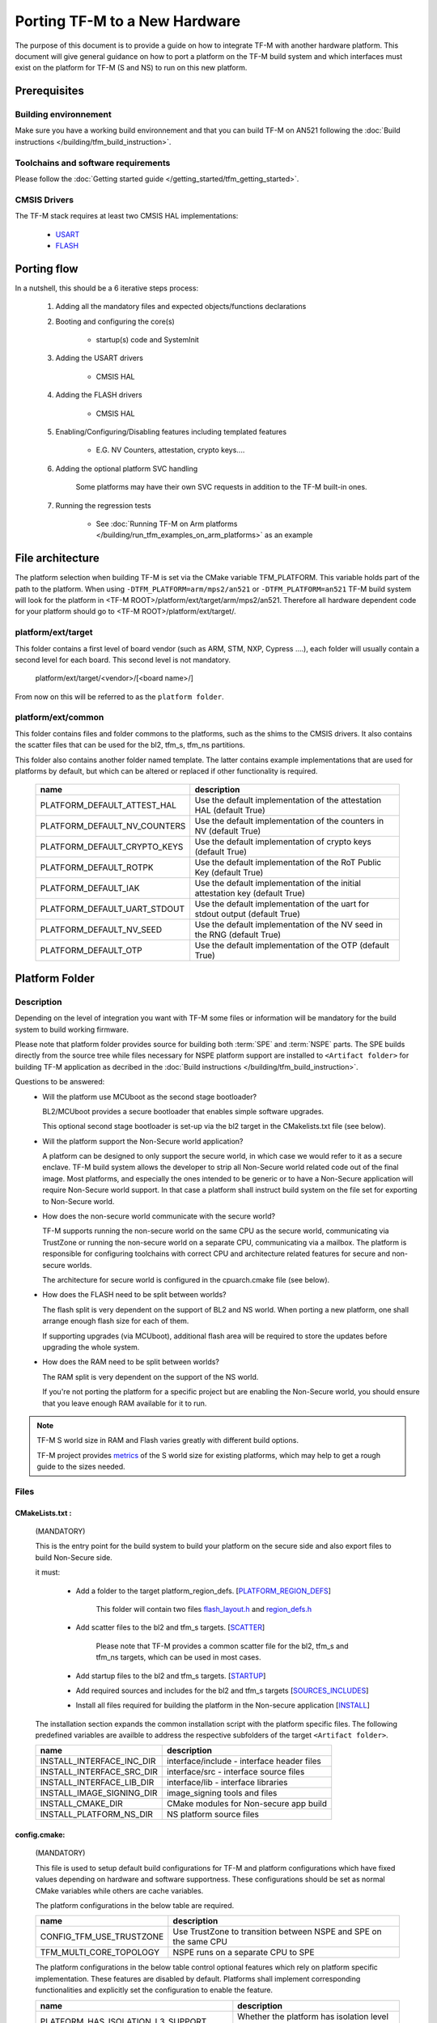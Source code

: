 ##############################
Porting TF-M to a New Hardware
##############################

The purpose of this document is to provide a guide on how to integrate TF-M
with another hardware platform. This document will give general guidance on
how to port a platform on the TF-M build system and which interfaces must
exist on the platform for TF-M (S and NS) to run on this new platform.


*************
Prerequisites
*************
Building environnement
======================
Make sure you have a working build environnement and that you can build
TF-M on AN521 following the
:doc:`Build instructions </building/tfm_build_instruction>`.

Toolchains and software requirements
====================================

Please follow the :doc:`Getting started guide </getting_started/tfm_getting_started>`.

CMSIS Drivers
=============
The TF-M stack requires at least two CMSIS HAL implementations:

    - `USART <https://www.keil.com/pack/doc/CMSIS/Driver/html/group__usart__interface__gr.html>`_
    - `FLASH <https://www.keil.com/pack/doc/CMSIS/Driver/html/group__flash__interface__gr.html>`_

************
Porting flow
************

In a nutshell, this should be a 6 iterative steps process:

    #. Adding all the mandatory files and expected objects/functions declarations

    #. Booting and configuring the core(s)

        - startup(s) code and SystemInit

    #. Adding the USART drivers

        - CMSIS HAL

    #. Adding the FLASH drivers

        - CMSIS HAL

    #. Enabling/Configuring/Disabling features including templated features

        - E.G. NV Counters, attestation, crypto keys....

    #. Adding the optional platform SVC handling

        Some platforms may have their own SVC requests in addition to the TF-M built-in ones.

    #. Running the regression tests

        - See :doc:`Running TF-M on Arm platforms </building/run_tfm_examples_on_arm_platforms>`
          as an example


*****************
File architecture
*****************
The platform selection when building TF-M is set via the CMake
variable TFM_PLATFORM. This variable holds part of the path to the platform.
When using ``-DTFM_PLATFORM=arm/mps2/an521`` or ``-DTFM_PLATFORM=an521``
TF-M build system will look for the platform in
<TF-M ROOT>/platform/ext/target/arm/mps2/an521.
Therefore all hardware dependent code for your platform should go to
<TF-M ROOT>/platform/ext/target/.

platform/ext/target
===================
This folder contains a first level of board vendor (such as ARM, STM, NXP,
Cypress ....), each folder will usually contain a second level for each
board. This second level is not mandatory.

    platform/ext/target/<vendor>/[<board name>/]

From now on this will be referred to as the ``platform folder``.

platform/ext/common
===================
This folder contains files and folder commons to the platforms, such as the
shims to the CMSIS drivers. It also contains the scatter files that can be
used for the bl2, tfm_s, tfm_ns partitions.

This folder also contains another folder named template. The latter contains
example implementations that are used for platforms by default, but which can be
altered or replaced if other functionality is required.

    +------------------------------+-----------------------------------------------------------------------------+
    |    name                      |        description                                                          |
    +==============================+=============================================================================+
    |PLATFORM_DEFAULT_ATTEST_HAL   |Use the default implementation of the attestation HAL (default True)         |
    +------------------------------+-----------------------------------------------------------------------------+
    |PLATFORM_DEFAULT_NV_COUNTERS  |Use the default implementation of the counters in NV (default True)          |
    +------------------------------+-----------------------------------------------------------------------------+
    |PLATFORM_DEFAULT_CRYPTO_KEYS  |Use the default implementation of crypto keys (default True)                 |
    +------------------------------+-----------------------------------------------------------------------------+
    |PLATFORM_DEFAULT_ROTPK        |Use the default implementation of the RoT Public Key (default True)          |
    +------------------------------+-----------------------------------------------------------------------------+
    |PLATFORM_DEFAULT_IAK          |Use the default implementation of the initial attestation key (default True) |
    +------------------------------+-----------------------------------------------------------------------------+
    |PLATFORM_DEFAULT_UART_STDOUT  |Use the default implementation of the uart for stdout output (default True)  |
    +------------------------------+-----------------------------------------------------------------------------+
    |PLATFORM_DEFAULT_NV_SEED      |Use the default implementation of the NV seed in the RNG (default True)      |
    +------------------------------+-----------------------------------------------------------------------------+
    |PLATFORM_DEFAULT_OTP          |Use the default implementation of the OTP (default True)                     |
    +------------------------------+-----------------------------------------------------------------------------+

***************
Platform Folder
***************

Description
===========

Depending on the level of integration you want with TF-M some files or
information will be mandatory for the build system to build working firmware.

Please note that platform folder provides source for building both :term:`SPE`
and :term:`NSPE` parts. The SPE builds directly from the source tree while files
necessary for NSPE platform support are installed to ``<Artifact folder>``
for building TF-M application as decribed in the
:doc:`Build instructions </building/tfm_build_instruction>`.

Questions to be answered:
    - Will the platform use MCUboot as the second stage bootloader?

      BL2/MCUboot provides a secure bootloader that enables simple software
      upgrades.

      This optional second stage bootloader is set-up via the bl2 target in
      the CMakelists.txt file (see below).

    - Will the platform support the Non-Secure world application?

      A platform can be designed to only support the secure world, in which
      case we would refer to it as a secure enclave. TF-M build system allows
      the developer to strip all Non-Secure world related code out of the
      final image. Most platforms, and especially the ones intended to be
      generic or to have a Non-Secure application will require Non-Secure world
      support. In that case a platform shall instruct build system on the file
      set for exporting to Non-Secure world.

    - How does the non-secure world communicate with the secure world?

      TF-M supports running the non-secure world on the same CPU as the secure
      world, communicating via TrustZone or running the non-secure world on
      a separate CPU, communicating via a mailbox. The platform is responsible
      for configuring toolchains with correct CPU and architecture related
      features for secure and non-secure worlds.

      The architecture for secure world is configured in the cpuarch.cmake
      file (see below).

    - How does the FLASH need to be split between worlds?

      The flash split is very dependent on the support of BL2 and NS world.
      When porting a new platform, one shall arrange enough flash size for each
      of them.

      If supporting upgrades (via MCUboot), additional flash area will be
      required to store the updates before upgrading the whole system.

    - How does the RAM need to be split between worlds?

      The RAM split is very dependent on the support of the NS world.

      If you're not porting the platform for a specific project but are enabling
      the Non-Secure world, you should ensure that you leave enough RAM
      available for it to run.

.. Note::

   TF-M S world size in RAM and Flash varies greatly with different build
   options.

   TF-M project provides `metrics <https://qa-reports.linaro.org/tf/tf-m/metrics/?environment=DefaultProfileM&environment=DefaultProfileS&environment=DefaultProfileL&metric=:summary:>`_
   of the S world size for existing platforms, which may help to get a rough
   guide to the sizes needed.

Files
=====

CMakeLists.txt :
----------------

    (MANDATORY)

    This is the entry point for the build system to build your platform on the secure side and
    also export files to build Non-Secure side.

    it must:

        - Add a folder to the target platform_region_defs. [PLATFORM_REGION_DEFS_]

            This folder will contain two files flash_layout.h_ and region_defs.h_

        - Add scatter files to the bl2 and tfm_s targets. [SCATTER_]

            Please note that TF-M provides a common scatter file for the bl2, tfm_s and
            tfm_ns targets, which can be used in most cases.

        - Add startup files to the bl2 and tfm_s targets. [STARTUP_]
        - Add required sources and includes for the bl2 and tfm_s targets [SOURCES_INCLUDES_]
        - Install all files required for building the platform in the Non-secure application [INSTALL_]

    The installation section expands the common installation script with the platform specific files.
    The following predefined variables are availble to address the respective subfolders
    of the target ``<Artifact folder>``.

    +-------------------------------------+------------------------------------------------------------+
    |    name                             |        description                                         |
    +=====================================+============================================================+
    |INSTALL_INTERFACE_INC_DIR            | interface/include - interface header files                 |
    +-------------------------------------+------------------------------------------------------------+
    |INSTALL_INTERFACE_SRC_DIR            | interface/src - interface source files                     |
    +-------------------------------------+------------------------------------------------------------+
    |INSTALL_INTERFACE_LIB_DIR            | interface/lib - interface libraries                        |
    +-------------------------------------+------------------------------------------------------------+
    |INSTALL_IMAGE_SIGNING_DIR            | image_signing tools and files                              |
    +-------------------------------------+------------------------------------------------------------+
    |INSTALL_CMAKE_DIR                    | CMake modules for Non-secure app build                     |
    +-------------------------------------+------------------------------------------------------------+
    |INSTALL_PLATFORM_NS_DIR              | NS platform source files                                   |
    +-------------------------------------+------------------------------------------------------------+

config.cmake:
-------------

    (MANDATORY)

    This file is used to setup default build configurations for TF-M and platform configurations
    which have fixed values depending on hardware and software supportness.
    These configurations should be set as normal CMake variables while others are cache variables.

    The platform configurations in the below table are required.

    +------------------------------+-------------------------------------------------------------------+
    |    name                      |        description                                                |
    +==============================+===================================================================+
    |CONFIG_TFM_USE_TRUSTZONE      | Use TrustZone to transition between NSPE and SPE on the same CPU  |
    +------------------------------+-------------------------------------------------------------------+
    |TFM_MULTI_CORE_TOPOLOGY       | NSPE runs on a separate CPU to SPE                                |
    +------------------------------+-------------------------------------------------------------------+

    The platform configurations in the below table control optional features which rely on platform
    specific implementation.
    These features are disabled by default.
    Platforms shall implement corresponding functionalities and explicitly set the configuration to
    enable the feature.

    +-------------------------------------+------------------------------------------------------------+
    |    name                             |        description                                         |
    +=====================================+============================================================+
    |PLATFORM_HAS_ISOLATION_L3_SUPPORT    | Whether the platform has isolation level 3 support         |
    +-------------------------------------+------------------------------------------------------------+
    |PLATFORM_HAS_FIRMWARE_UPDATE_SUPPORT | Wheter the platform has firmware update support            |
    +-------------------------------------+------------------------------------------------------------+
    |PSA_API_TEST_TARGET                  | The target platform name of PSA API test                   |
    +-------------------------------------+------------------------------------------------------------+
    |PLATFORM_SVC_HANDLERS                | Whether the platform has specific SVC handling             |
    +-------------------------------------+------------------------------------------------------------+

    For build configurations, please refer to ``config_base.cmake``.

    [config_cmake_]

cpuarch.cmake:
--------------

    (MANDATORY)

    This file contains hardware information such as the main processor and architecture of the SPE
    CPU.
    On single-core platforms, it should be installed to ``<Artifact folder>`` for NSPE build.
    On multi-core platforms, two cpuarch.cmake files should be added.

    - a SPE specific ``cpuarch.cmake`` used in SPE build
    - an NSPE one which should be installed to ``<Artifact folder>`` with filename ``cpuarch.cmake``
      for NSPE build. See `ns/cpuarch_ns.cmake`_.

    +-------------------------+------------------------------------------------------------+
    |    name                 |        description                                         |
    +=========================+============================================================+
    |TFM_SYSTEM_PROCESSOR     | The SPE Processor the platform is using                    |
    +-------------------------+------------------------------------------------------------+
    |TFM_SYSTEM_ARCHITECTURE  | The architecture of the processor                          |
    +-------------------------+------------------------------------------------------------+
    |CONFIG_TFM_FP_ARCH       | The Float Point architecture flag for toolchain            |
    +-------------------------+------------------------------------------------------------+
    |CONFIG_TFM_FP_ARCH_ASM   | The Float Point architecture flag for assembly code        |
    +-------------------------+------------------------------------------------------------+

tests/tfm_tests_config.cmake:
-----------------------------

    (OPTIONAL)

    This file contains platform-specific config options for TF-M regression tests.
    The ``tests`` folder should installed to <Artifact folder>/platform for NSPE build.
    Here are some examples.

    +--------------------------------+------------------------------------------------------------+
    |    name                        |        description                                         |
    +================================+============================================================+
    |PLATFORM_SLIH_IRQ_TEST_SUPPORT  | Whether the platform has SLIH test support                 |
    +-------------------------+-------------------------------------------------------------------+
    |PLATFORM_FLIH_IRQ_TEST_SUPPORT  | Whether the platform has FLIH test support                 |
    +--------------------------------+------------------------------------------------------------+

tests/psa_arch_tests_config.cmake:
----------------------------------

    (OPTIONAL)

    This file contains platform-specific config options for PSA API tests.
    Here are some examples.

    +--------------------------------+------------------------------------------------------------+
    |    name                        |        description                                         |
    +================================+============================================================+
    |PSA_API_TEST_TARGET             | The target platform name of PSA API test                   |
    +--------------------------------+------------------------------------------------------------+

startup files:
---------------

    (MANDATORY)

    These files (one for BL2, one for S, one for NS) are the expected startup
    files. The reset handler should call SystemInit and then should end up
    calling __START which should be defined as _start if not defined elsewhere.

.. _flash_layout.h:

flash_layout.h:
---------------

    (MANDATORY)

    This file can be anywhere in the platform folder, usually in a sub folder
    named ``partition``.
    TF-M doesn't provide a template for this file, common practice is to copy it
    from another platform (e.g. arm/mps2/an521) and update the following entries.

    Note: all size are in bytes

    +------------------------------+-------------------------------------------------------------------+-------------------------------------------+
    |    name                      |        description                                                |    Requisiteness                          |
    +==============================+===================================================================+===========================================+
    |FLASH_S_PARTITION_SIZE        | Size of the Secure partition in flash                             | Yes                                       |
    +------------------------------+-------------------------------------------------------------------+-------------------------------------------+
    |FLASH_NS_PARTITION_SIZE       | Size of the Non-Secure partition in flash                         | if tfm_ns is built                        |
    +------------------------------+-------------------------------------------------------------------+-------------------------------------------+
    |FLASH_AREA_IMAGE_SECTOR_SIZE  | Size of the flash sector                                          | if bl2 is built                           |
    +------------------------------+-------------------------------------------------------------------+-------------------------------------------+
    |FLASH_TOTAL_SIZE              | Flash total size                                                  | Yes                                       |
    +------------------------------+-------------------------------------------------------------------+-------------------------------------------+
    |FLASH_BASE_ADDRESS            | Flash base memory address                                         | if bl2 is built                           |
    +------------------------------+-------------------------------------------------------------------+-------------------------------------------+
    |FLASH_AREA_BL2_OFFSET         | BL2 offset in flash                                               | if bl2 is built                           |
    +------------------------------+-------------------------------------------------------------------+-------------------------------------------+
    |FLASH_AREA_BL2_SIZE           | BL2 flash size                                                    | if bl2 is built                           |
    +------------------------------+-------------------------------------------------------------------+-------------------------------------------+
    |FLASH_PS_AREA_SIZE            | Allocated size for the protected storage data in flash            | Yes                                       |
    +------------------------------+-------------------------------------------------------------------+-------------------------------------------+
    |FLASH_ITS_AREA_SIZE           | Allocated size for the internal trusted storage data in flash     | Yes                                       |
    +------------------------------+-------------------------------------------------------------------+-------------------------------------------+
    |SECURE_IMAGE_OFFSET           | Offset of the secure image data in flash                          | if bl2 is built                           |
    +------------------------------+-------------------------------------------------------------------+-------------------------------------------+
    |FLASH_DEV_NAME                | Name as defined in the CMSIS flash drivers                        | Yes                                       |
    +------------------------------+-------------------------------------------------------------------+-------------------------------------------+
    |TFM_HAL_PS_FLASH_DRIVER       | Name as defined in the CMSIS flash drivers                        | used by protected storage partition       |
    +------------------------------+-------------------------------------------------------------------+-------------------------------------------+
    |TFM_HAL_PS_SECTORS_PER_BLOCK  | Number of physical erase sectors per logical FS block             | used by protected storage partition       |
    +------------------------------+-------------------------------------------------------------------+-------------------------------------------+
    |TFM_HAL_PS_BLOCK_SIZE         | Size of logical FS block for PS                                   | used by protected storage partition       |
    +------------------------------+-------------------------------------------------------------------+-------------------------------------------+
    |TFM_HAL_PS_PROGRAM_UNIT       | Smallest flash programmable unit in bytes                         | used by protected storage partition       |
    +------------------------------+-------------------------------------------------------------------+-------------------------------------------+
    |TFM_HAL_ITS_FLASH_DRIVER      | Name as defined in the CMSIS flash drivers                        | used by internal trusted storage partition|
    +------------------------------+-------------------------------------------------------------------+-------------------------------------------+
    |TFM_HAL_ITS_SECTORS_PER_BLOCK | Number of physical erase sectors per logical ITS block            | used by internal trusted storage partition|
    +------------------------------+-------------------------------------------------------------------+-------------------------------------------+
    |TFM_HAL_ITS_BLOCK_SIZE        | Size of logical FS block for ITS                                  | used by internal trusted storage partition|
    +------------------------------+-------------------------------------------------------------------+-------------------------------------------+
    |TFM_HAL_ITS_PROGRAM_UNIT      | Smallest flash programmable unit in bytes                         | used by internal trusted storage partition|
    +------------------------------+-------------------------------------------------------------------+-------------------------------------------+
    |TFM_NV_COUNTERS_AREA_SIZE     | Allocated size for the NV counters data in flash                  | if using TF-M templates                   |
    +------------------------------+-------------------------------------------------------------------+-------------------------------------------+

.. _region_defs.h:

region_defs.h:
--------------

    (MANDATORY)

    This file can be anywhere in the platform folder, usually in a sub folder
    named ``partition``.
    TF-M doesn't provide a template for this file, common practice is to copy it
    from another platform (e.g. arm/mps2/an521) and update the following entries.

    General advice: if you don't know beforehand the size you will want for
    these elements you will have to make it iterative from an abitrary value
    taken from another platform (e.g. arm/mps2/an521)

    Note: all size are in bytes

    +----------------------------------+-------------------------------------------------------------------+-----------------------------------------------+
    |    name                          |        description                                                | Requisiteness                                 |
    +==================================+===================================================================+===============================================+
    |BL2_HEAP_SIZE                     | Size of the Bootloader (MCUboot) heap                             | if bl2 is built                               |
    +----------------------------------+-------------------------------------------------------------------+-----------------------------------------------+
    |BL2_MSP_STACK_SIZE                | (if bl2 is built) Size of the Bootloader (MCUboot) Main stack     | if bl2 is built                               |
    +----------------------------------+-------------------------------------------------------------------+-----------------------------------------------+
    |S_HEAP_SIZE                       | Size of the Secure (S) world Heap                                 | yes                                           |
    +----------------------------------+-------------------------------------------------------------------+-----------------------------------------------+
    |S_MSP_STACK_SIZE                  | Size of the Secure (S) world Main stack                           | yes                                           |
    +----------------------------------+-------------------------------------------------------------------+-----------------------------------------------+
    |S_PSP_STACK_SIZE                  | Size of the Secure (S) world Process stack                        | no for IPC model                              |
    +----------------------------------+-------------------------------------------------------------------+-----------------------------------------------+
    |NS_HEAP_SIZE                      | Size of the Non-Secure (NS) world Heap                            | if tfm_ns is built                            |
    +----------------------------------+-------------------------------------------------------------------+-----------------------------------------------+
    |NS_STACK_SIZE                     | Size of the Non-Secure (NS) world stack                           | if tfm_ns is built                            |
    +----------------------------------+-------------------------------------------------------------------+-----------------------------------------------+
    |PSA_INITIAL_ATTEST_MAX_TOKEN_SIZE | Size of the buffer that will store the initial attestation        | used by initial attestation partition         |
    +----------------------------------+-------------------------------------------------------------------+-----------------------------------------------+
    |TFM_ATTEST_BOOT_RECORDS_MAX_SIZE  | Size of buffer that can store the encoded list of boot records    | used by delegated attestation partition       |
    +----------------------------------+-------------------------------------------------------------------+-----------------------------------------------+
    |BL2_HEADER_SIZE                   | Size of the Header for the Bootloader (MCUboot)                   | if bl2 is built                               |
    +----------------------------------+-------------------------------------------------------------------+-----------------------------------------------+
    |BL2_TRAILER_SIZE                  | Size of the Trailer for the Bootloader (MCUboot)                  | if bl2 is built                               |
    +----------------------------------+-------------------------------------------------------------------+-----------------------------------------------+
    |SHARED_SYMBOL_AREA_SIZE           | Size of shared common code between bl2 and tfm_s                  | if bl2 is built and want to reduce image size |
    +----------------------------------+-------------------------------------------------------------------+-----------------------------------------------+

    (OPTIONAL)

    If the TF-M common linker script is used then:

    +----------------------------------+-----------------------------------------------------------------------+-----------------------------------+
    |    name                          |        description                                                    | Requisiteness                     |
    +==================================+=======================================================================+===================================+
    |S_CODE_START                      | Start address for the S code                                          | Yes                               |
    +----------------------------------+-----------------------------------------------------------------------+-----------------------------------+
    |S_CODE_SIZE                       | Size of the S code                                                    | Yes                               |
    +----------------------------------+-----------------------------------------------------------------------+-----------------------------------+
    |S_DATA_START                      | Start address for the S data                                          | Yes                               |
    +----------------------------------+-----------------------------------------------------------------------+-----------------------------------+
    |S_DATA_SIZE                       | Size of the S data                                                    | Yes                               |
    +----------------------------------+-----------------------------------------------------------------------+-----------------------------------+
    |S_RAM_CODE_START                  | Start address for the S code                                          | if no XIP on flash                |
    +----------------------------------+-----------------------------------------------------------------------+-----------------------------------+
    |S_RAM_CODE_SIZE                   | Size of the S code                                                    | if no XIP on flash                |
    +----------------------------------+-----------------------------------------------------------------------+-----------------------------------+

CMSIS_Driver/Config/cmsis_driver_config.h:
------------------------------------------

    (location as defined in CMakeLists.txt)

    This file should include the CMSIS drivers implementation headers.

CMSIS_Driver/Config/RTE_Device.h:
---------------------------------

    (location as defined in CMakeLists.txt)

    This is the Run-Time Environnement file from CMSIS, which is there to allow
    enabling or disabling drivers prior to building. If your platform is
    designed as a general use platform, this file should contain all the
    available CMSIS drivers, and you should provide a recommended configuration.
    If your platform is designed for a specific use-case then you should
    reference and enable only the mandatory drivers.

CMSIS_Driver/Driver_Flash.c:
----------------------------

    (location as defined in CMakeLists.txt)

    TF-M relies on CMSIS Drivers, as such it requires the CMSIS functions to
    be implemented. As a platform owner you can decide to either implement the
    drivers in the CMSIS functions or to use the CMSIS functions as a shim to
    your native drivers.

    Refer to the CMSIS `FLASH <https://www.keil.com/pack/doc/CMSIS/Driver/html/group__flash__interface__gr.html>`_
    documentation.

CMSIS_Driver/Driver_USART.c:
----------------------------

    (location as defined in CMakeLists.txt)

    TF-M relies on CMSIS Drivers, as such it requires the CMSIS functions to
    be implemented. As a platform owner you can decide to either implement the
    drivers in the CMSIS functions or to use the CMSIS functions as a shim to
    your native drivers.

    Refer to the CMSIS `USART <https://www.keil.com/pack/doc/CMSIS/Driver/html/group__usart__interface__gr.html>`_
    documentation.

target_cfg.[ch]:
----------------

    (location as defined in CMakeLists.txt)

    It is expected that these files contain all platform specific code related
    to memory protection (e.g. SAU/PPC/MPC). These functions will not be called
    by TF-M directly, but are expected to be called from the function
    tfm_hal_set_up_static_boundaries() in tfm_hal_isolation.c.

tfm_hal_platform.c:
-------------------

    (location as defined in CMakeLists.txt)

    Each platform is expected to implement the following API declared in
    platform/include/tfm_hal_platform.h

.. code-block:: c

    enum tfm_hal_status_t tfm_hal_platform_init(void);

    The function will be called before SPM initialization.

tfm_hal_isolation.c:
--------------------

    (location as defined in CMakeLists.txt)

    Each platform is expected to implement all the functions declared in
    platform/include/tfm_hal_isolation.h.

    A reference implementation for Armv8-M platforms is provided in
    platform/ext/common/tfm_hal_isolation_v8m.c. Platforms using the common TF-M
    linker scripts and scatter files can use it to implement standard TF-M
    isolation with Armv8-M MPU regions. Platform-specific MPU regions can be
    appended by defining PLATFORM_STATIC_MPU_REGIONS in the platform's
    tfm_peripherals_def.h header.

    These functions will be called from TF-M.

tfm_platform_system.c:
----------------------

    (location as defined in CMakeLists.txt)

    Each platform is expected to implement all the functions declared in
    platform/include/tfm_platform_system.h.

check_config.cmake:
-------------------

    As a platform owner you may want to enforce some configuration or to prevent
    the use of unsupported configurations.

    This file (CMake format) allows you to do so by allowing you to check for
    invalid configuration values.

    This file is optional.

    TF-M build system already provides a generic configuration checker that will
    be called on top of one provided by the platform owner. The generic checker
    is located in <TF-M ROOT>/config/.

    [check_config.cmake_]

platform_svc_numbers.h
----------------------

    (OPTIONAL)

    If your platform has its own SVC handling, then you need to

    - create the ``platform_svc_numbers.h`` which defines the platform SVC numbers.

      The bit [7] of the number must be set to 1 to reflect that it is a platform SVC number.
      The bit [6] indicates whether this SVC should be called from Handler mode or Thread mode.
      For more details of the bit assignments, please check the ``svc_num.h``.
      TF-M provides two Macros ``TFM_SVC_NUM_PLATFORM_THREAD(index)`` and
      ``TFM_SVC_NUM_PLATFORM_HANDLER(index)`` to easily construct a valid number.

    - implement the `platform_svc_handlers`_ function which handles SVC.
    - enable ``PLATFORM_SVC_HANDLERS`` config option.

ns/CMakeLists.txt
-----------------

    (MANDATORY)

    This is CMake script for building the platform support on NSPE side. It's
    copied to ``<Artifact folder>`` in the installation phase and instructs on
    how to build **platform_ns** target. The default NSPE build script expects
    this target definition and extends it with files, common for all TF-M platforms.

    Note::
        This file shall define and use paths of installed directories in ``<Artifact folder>``,
        instead of paths in TF-M platform folder.

    [NSCMakeLists.txt_]

ns/cpuarch_ns.cmake
-------------------

    (MANDATORY for multi-core platforms)

    This file contains the hardware information for the NSPE CPU.
    It should be installed to ``<Artifact folder>/platform`` for NSPE build,
    ranamed to ``cpuarch.cmake``.

    [cpuarch.cmake_]

.. _Functions:

Functions
=========

    There are a few functions that need to be declared and properly
    initialized for TF-M to work. The function declarations can be found in
    platform/include/tfm_platform_system.h and platform/include/tfm_spm_hal.h.

tfm_platform_hal_system_reset:
------------------------------

    This function will in most cases end up calling the NVIC System Reset.

    The platform can uninitialize or store some resources before reset.

.. code-block:: c

    void tfm_platform_hal_system_reset(void);


tfm_platform_hal_ioctl:
-----------------------

    A single entry point to platform-specific code across the HAL is provided by the
    IOCTL service.

.. code-block:: c

    enum tfm_platform_err_t tfm_platform_hal_ioctl(tfm_platform_ioctl_req_t request, psa_invec  *in_vec, psa_outvec *out_vec);

tfm_hal_get_mem_security_attr:
------------------------------

    Required on multi-core platforms only.
    This function shall fill the security_attr_info_t argument with the current
    active security configuration.

.. code-block:: c

    void tfm_hal_get_mem_security_attr(const void *p, size_t s, struct security_attr_info_t *p_attr);

tfm_hal_get_secure_access_attr:
-------------------------------

    Required on multi-core platforms only.
    This function shall fill the mem_attr_info_t argument with the current active memory
    configuration of the target S memory region.

.. code-block:: c

    void tfm_hal_get_secure_access_attr(const void *p, size_t s, struct mem_attr_info_t *p_attr);

tfm_hal_get_ns_access_attr:
---------------------------

    Required on multi-core platforms only.
    This function shall fill the mem_attr_info_t argument with the current active memory
    configuration for the target NS memory region.

.. code-block:: c

    void tfm_hal_get_ns_access_attr(const void *p, size_t s, struct mem_attr_info_t *p_attr);

tfm_hal_irq_clear_pending:
--------------------------

    This function clears any pending IRQ.

.. code-block:: c

    void tfm_hal_irq_clear_pending(uint32_t irq_num);

tfm_hal_irq_enable:
-------------------

    This function enable an IRQ.

.. code-block:: c

    void tfm_hal_irq_enable(uint32_t irq_num);

tfm_hal_irq_disable:
--------------------

    This function disable an IRQ.

.. code-block:: c

    void tfm_hal_irq_disable(uint32_t irq_num);

platform_svc_handlers
---------------------

    This function is the platform's SVC handler.
    It should return the result for callers and the SPM will then return it to the caller.

.. code-block:: c

    int32_t platform_svc_handlers(uint8_t svc_num, uint32_t *svc_args, uint32_t exc_return);

Annex
=====

CMake build system snippets examples

.. _PLATFORM_REGION_DEFS:

CMakeLists.txt: Defining regions for Secure world platform and all linked to it.

.. code-block:: CMake

    target_include_directories(platform_region_defs
        INTERFACE
        <folder name under the platform folder - usually named platform>
    )

.. _SCATTER:

CMakeLists.txt: Scatter files for SPE platform and bootloader

.. code-block:: CMake

    target_add_scatter_file(bl2
        $<$<C_COMPILER_ID:ARMClang>:${PLATFORM_DIR}/ext/common/armclang/tfm_common_bl2.sct>
        $<$<C_COMPILER_ID:GNU>:${PLATFORM_DIR}/ext/common/gcc/tfm_common_bl2.ld>
        $<$<C_COMPILER_ID:IAR>:${PLATFORM_DIR}/ext/common/iar/tfm_common_bl2.icf>
    )
    target_add_scatter_file(tfm_s
        $<$<C_COMPILER_ID:ARMClang>:${PLATFORM_DIR}/ext/common/armclang/tfm_common_s.sct>
        $<$<C_COMPILER_ID:GNU>:${PLATFORM_DIR}/ext/common/gcc/tfm_common_s.ld>
        $<$<C_COMPILER_ID:IAR>:${PLATFORM_DIR}/ext/common/iar/tfm_common_s.icf>
    )

.. _STARTUP:

CMakeLists.txt: Startup files for SPE platform and bootloader

.. code-block:: CMake

    target_sources(bl2
        PRIVATE
        ${CMAKE_CURRENT_SOURCE_DIR}/platform/ext/target/<folder to platform>/device/source/startup_<platform name>.c
    )
    target_sources(tfm_s
        PRIVATE
        ${CMAKE_CURRENT_SOURCE_DIR}/platform/ext/target/<folder to platform>/device/source/startup_<platform name>.c
    )

.. _SOURCES_INCLUDES:

CMakeLists.txt: The Secure world platform sources

.. code-block:: CMake

    target_include_directories(platform_bl2
        PUBLIC
    )
    target_include_directories(platform_s
        PUBLIC
    )

    target_sources(platform_bl2
        PRIVATE
    )
    target_sources(platform_s
        PRIVATE
    )
    target_sources(tfm_spm
        PRIVATE
            target_cfg.c
            tfm_hal_isolation.c
            tfm_hal_platform.c
    )

.. _INSTALL:

CMakeLists.txt: installation for the Non-Secure world platform build

.. code-block:: CMake

    install(FILES ${PLATFORM_DIR}/ext/common/uart_stdout.c
                  native_drivers/arm_uart_drv.c
                  native_drivers/timer_cmsdk/timer_cmsdk.c
                  cmsis_drivers/Driver_USART.c
                  retarget/platform_retarget_dev.c
                  cmsis_core/an521_ns_init.c
            DESTINATION ${INSTALL_PLATFORM_NS_DIR})

    install(DIRECTORY ${PLATFORM_DIR}/ext/common
                      ${PLATFORM_DIR}/ext/driver
            DESTINATION ${INSTALL_PLATFORM_NS_DIR}/ext)

.. _config_cmake:

config.cmake

.. code-block:: CMake

    set(CONFIG_TFM_USE_TRUSTZONE            ON)
    set(TFM_MULTI_CORE_TOPOLOGY             OFF)
    set(BL2                                 OFF         CACHE BOOL      "Whether to build BL2")
    set(NS                                  FALSE       CACHE BOOL      "Whether to build NS app" FORCE)

.. _check_config.cmake:

check_config.cmake

.. code-block:: CMake

    function(tfm_invalid_config)
        if (${ARGV})
            string (REPLACE ";" " " ARGV_STRING "${ARGV}")
            string (REPLACE "STREQUAL"     "=" ARGV_STRING "${ARGV_STRING}")
            string (REPLACE "GREATER"      ">" ARGV_STRING "${ARGV_STRING}")
            string (REPLACE "LESS"         "<" ARGV_STRING "${ARGV_STRING}")
            string (REPLACE "VERSION_LESS" "<" ARGV_STRING "${ARGV_STRING}")
            string (REPLACE "EQUAL"        "=" ARGV_STRING "${ARGV_STRING}")
            string (REPLACE "IN_LIST"      "in" ARGV_STRING "${ARGV_STRING}")

            message(FATAL_ERROR "INVALID CONFIG: ${ARGV_STRING}")
        endif()
    endfunction()

    # Requires armclang >= 6.10.1
    tfm_invalid_config((CMAKE_C_COMPILER_ID STREQUAL "ARMClang") AND (CMAKE_C_COMPILER_VERSION VERSION_LESS "6.10.1"))

.. _NSCMakeLists.txt:

/ns/CMakeLists.txt:

.. code-block:: CMake

    add_library(platform_ns)

    target_sources(platform_ns
        PRIVATE
            arm_uart_drv.c
            timer_cmsdk.c
            uart_stdout.c
            Driver_USART.c
        PUBLIC
            cmsis_core/startup_an521.c
    )

    target_include_directories(platform_ns
        PUBLIC
            include
            cmsis
            cmsis_core
    )

    target_compile_definitions(platform_ns
        PUBLIC
            $<$<BOOL:${PLATFORM_DEFAULT_CRYPTO_KEYS}>:PLATFORM_DEFAULT_CRYPTO_KEYS>
    )

.. _cpuarch.cmake:

*Copyright (c) 2021-2023, Arm Limited. All rights reserved.*
*Copyright (c) 2022 Cypress Semiconductor Corporation (an Infineon company)
or an affiliate of Cypress Semiconductor Corporation. All rights reserved.*
